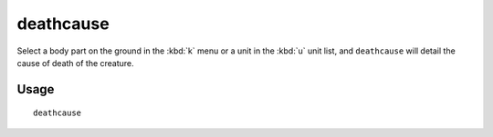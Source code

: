 deathcause
==========

.. dfhack-tool::
    :summary: Find out the cause of death for a creature.
    :tags: fort inspection units

Select a body part on the ground in the :kbd:`k` menu or a unit in the :kbd:`u`
unit list, and ``deathcause`` will detail the cause of death of the creature.

Usage
-----

::

    deathcause
